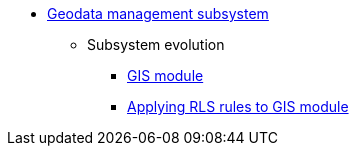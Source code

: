 ***** xref:arch:architecture/registry/operational/geo/overview.adoc[Geodata management subsystem]
****** Subsystem evolution
******* xref:arch:architecture/registry/operational/geo/gis.adoc[GIS module]
******* xref:arch:architecture/registry/operational/geo/geoserver-rls.adoc[Applying RLS rules to GIS module]